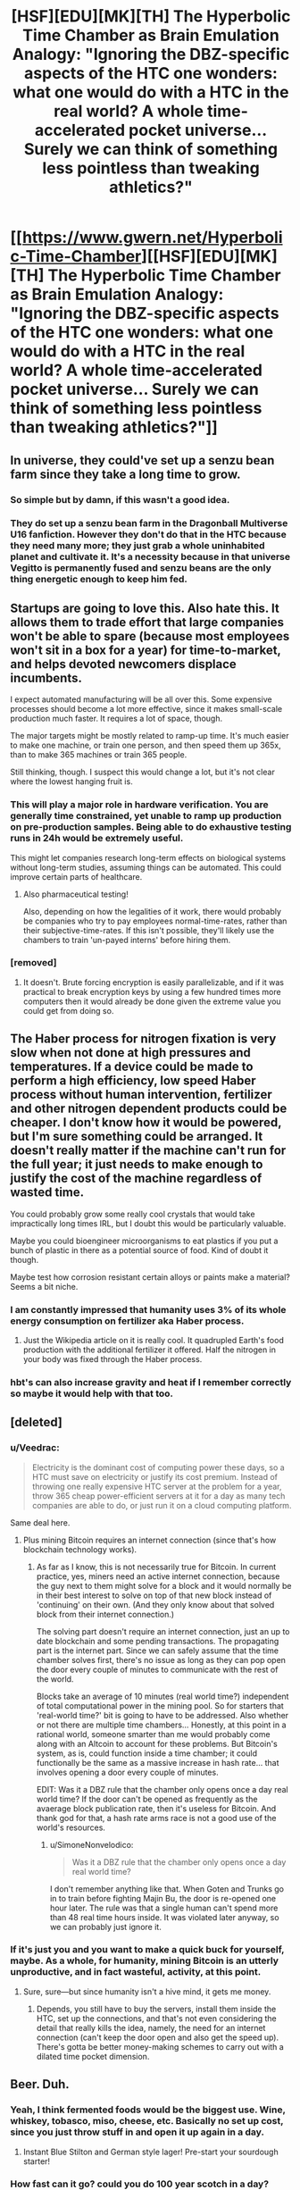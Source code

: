 #+TITLE: [HSF][EDU][MK][TH] The Hyperbolic Time Chamber as Brain Emulation Analogy: "Ignoring the DBZ-specific aspects of the HTC one wonders: what one would do with a HTC in the real world? A whole time-accelerated pocket universe… Surely we can think of something less pointless than tweaking athletics?"

* [[https://www.gwern.net/Hyperbolic-Time-Chamber][[HSF][EDU][MK][TH] The Hyperbolic Time Chamber as Brain Emulation Analogy: "Ignoring the DBZ-specific aspects of the HTC one wonders: what one would do with a HTC in the real world? A whole time-accelerated pocket universe… Surely we can think of something less pointless than tweaking athletics?"]]
:PROPERTIES:
:Author: erwgv3g34
:Score: 27
:DateUnix: 1535237627.0
:DateShort: 2018-Aug-26
:END:

** In universe, they could've set up a senzu bean farm since they take a long time to grow.
:PROPERTIES:
:Author: Kaos_Dragon
:Score: 23
:DateUnix: 1535253768.0
:DateShort: 2018-Aug-26
:END:

*** So simple but by damn, if this wasn't a good idea.
:PROPERTIES:
:Author: Kishoto
:Score: 6
:DateUnix: 1535484974.0
:DateShort: 2018-Aug-29
:END:


*** They do set up a senzu bean farm in the Dragonball Multiverse U16 fanfiction. However they don't do that in the HTC because they need many more; they just grab a whole uninhabited planet and cultivate it. It's a necessity because in that universe Vegitto is permanently fused and senzu beans are the only thing energetic enough to keep him fed.
:PROPERTIES:
:Author: SimoneNonvelodico
:Score: 4
:DateUnix: 1535497430.0
:DateShort: 2018-Aug-29
:END:


** Startups are going to love this. Also hate this. It allows them to trade effort that large companies won't be able to spare (because most employees won't sit in a box for a year) for time-to-market, and helps devoted newcomers displace incumbents.

I expect automated manufacturing will be all over this. Some expensive processes should become a lot more effective, since it makes small-scale production much faster. It requires a lot of space, though.

The major targets might be mostly related to ramp-up time. It's much easier to make one machine, or train one person, and then speed them up 365x, than to make 365 machines or train 365 people.

Still thinking, though. I suspect this would change a lot, but it's not clear where the lowest hanging fruit is.
:PROPERTIES:
:Author: Veedrac
:Score: 15
:DateUnix: 1535248497.0
:DateShort: 2018-Aug-26
:END:

*** This will play a major role in hardware verification. You are generally time constrained, yet unable to ramp up production on pre-production samples. Being able to do exhaustive testing runs in 24h would be extremely useful.

This might let companies research long-term effects on biological systems without long-term studies, assuming things can be automated. This could improve certain parts of healthcare.
:PROPERTIES:
:Author: Veedrac
:Score: 6
:DateUnix: 1535280086.0
:DateShort: 2018-Aug-26
:END:

**** Also pharmaceutical testing!

Also, depending on how the legalities of it work, there would probably be companies who try to pay employees normal-time-rates, rather than their subjective-time-rates. If this isn't possible, they'll likely use the chambers to train 'un-payed interns' before hiring them.
:PROPERTIES:
:Author: Ironsight
:Score: 2
:DateUnix: 1535912580.0
:DateShort: 2018-Sep-02
:END:


*** [removed]
:PROPERTIES:
:Score: 2
:DateUnix: 1535339041.0
:DateShort: 2018-Aug-27
:END:

**** It doesn't. Brute forcing encryption is easily parallelizable, and if it was practical to break encryption keys by using a few hundred times more computers then it would already be done given the extreme value you could get from doing so.
:PROPERTIES:
:Author: sicutumbo
:Score: 8
:DateUnix: 1535340853.0
:DateShort: 2018-Aug-27
:END:


** The Haber process for nitrogen fixation is very slow when not done at high pressures and temperatures. If a device could be made to perform a high efficiency, low speed Haber process without human intervention, fertilizer and other nitrogen dependent products could be cheaper. I don't know how it would be powered, but I'm sure something could be arranged. It doesn't really matter if the machine can't run for the full year; it just needs to make enough to justify the cost of the machine regardless of wasted time.

You could probably grow some really cool crystals that would take impractically long times IRL, but I doubt this would be particularly valuable.

Maybe you could bioengineer microorganisms to eat plastics if you put a bunch of plastic in there as a potential source of food. Kind of doubt it though.

Maybe test how corrosion resistant certain alloys or paints make a material? Seems a bit niche.
:PROPERTIES:
:Author: sicutumbo
:Score: 12
:DateUnix: 1535246267.0
:DateShort: 2018-Aug-26
:END:

*** I am constantly impressed that humanity uses 3% of its whole energy consumption on fertilizer aka Haber process.
:PROPERTIES:
:Author: SvalbardCaretaker
:Score: 8
:DateUnix: 1535286553.0
:DateShort: 2018-Aug-26
:END:

**** Just the Wikipedia article on it is really cool. It quadrupled Earth's food production with the additional fertilizer it offered. Half the nitrogen in your body was fixed through the Haber process.
:PROPERTIES:
:Author: sicutumbo
:Score: 8
:DateUnix: 1535293486.0
:DateShort: 2018-Aug-26
:END:


*** hbt's can also increase gravity and heat if I remember correctly so maybe it would help with that too.
:PROPERTIES:
:Author: mack2028
:Score: 2
:DateUnix: 1535266489.0
:DateShort: 2018-Aug-26
:END:


** [deleted]
:PROPERTIES:
:Score: 10
:DateUnix: 1535241992.0
:DateShort: 2018-Aug-26
:END:

*** u/Veedrac:
#+begin_quote
  Electricity is the dominant cost of computing power these days, so a HTC must save on electricity or justify its cost premium. Instead of throwing one really expensive HTC server at the problem for a year, throw 365 cheap power-efficient servers at it for a day as many tech companies are able to do, or just run it on a cloud computing platform.
#+end_quote

Same deal here.
:PROPERTIES:
:Author: Veedrac
:Score: 17
:DateUnix: 1535247279.0
:DateShort: 2018-Aug-26
:END:

**** Plus mining Bitcoin requires an internet connection (since that's how blockchain technology works).
:PROPERTIES:
:Author: alexanderwales
:Score: 4
:DateUnix: 1535250111.0
:DateShort: 2018-Aug-26
:END:

***** As far as I know, this is not necessarily true for Bitcoin. In current practice, yes, miners need an active internet connection, because the guy next to them might solve for a block and it would normally be in their best interest to solve on top of that new block instead of 'continuing' on their own. (And they only know about that solved block from their internet connection.)

The solving part doesn't require an internet connection, just an up to date blockchain and some pending transactions. The propagating part is the internet part. Since we can safely assume that the time chamber solves first, there's no issue as long as they can pop open the door every couple of minutes to communicate with the rest of the world.

Blocks take an average of 10 minutes (real world time?) independent of total computational power in the mining pool. So for starters that 'real-world time?' bit is going to have to be addressed. Also whether or not there are multiple time chambers... Honestly, at this point in a rational world, someone smarter than me would probably come along with an Altcoin to account for these problems. But Bitcoin's system, as is, could function inside a time chamber; it could functionally be the same as a massive increase in hash rate... that involves opening a door every couple of minutes.

EDIT: Was it a DBZ rule that the chamber only opens once a day real world time? If the door can't be opened as frequently as the avaerage block publication rate, then it's useless for Bitcoin. And thank god for that, a hash rate arms race is not a good use of the world's resources.
:PROPERTIES:
:Author: Gr_Cheese
:Score: 4
:DateUnix: 1535335395.0
:DateShort: 2018-Aug-27
:END:

****** u/SimoneNonvelodico:
#+begin_quote
  Was it a DBZ rule that the chamber only opens once a day real world time?
#+end_quote

I don't remember anything like that. When Goten and Trunks go in to train before fighting Majin Bu, the door is re-opened one hour later. The rule was that a single human can't spend more than 48 real time hours inside. It was violated later anyway, so we can probably just ignore it.
:PROPERTIES:
:Author: SimoneNonvelodico
:Score: 3
:DateUnix: 1535465780.0
:DateShort: 2018-Aug-28
:END:


*** If it's just you and you want to make a quick buck for yourself, maybe. As a whole, for humanity, mining Bitcoin is an utterly unproductive, and in fact wasteful, activity, at this point.
:PROPERTIES:
:Author: SimoneNonvelodico
:Score: 1
:DateUnix: 1535465700.0
:DateShort: 2018-Aug-28
:END:

**** Sure, sure---but since humanity isn't a hive mind, it gets me money.
:PROPERTIES:
:Author: Lightwavers
:Score: 2
:DateUnix: 1535465895.0
:DateShort: 2018-Aug-28
:END:

***** Depends, you still have to buy the servers, install them inside the HTC, set up the connections, and that's not even considering the detail that really kills the idea, namely, the need for an internet connection (can't keep the door open and also get the speed up). There's gotta be better money-making schemes to carry out with a dilated time pocket dimension.
:PROPERTIES:
:Author: SimoneNonvelodico
:Score: 2
:DateUnix: 1535466103.0
:DateShort: 2018-Aug-28
:END:


** Beer. Duh.
:PROPERTIES:
:Author: MineDogger
:Score: 6
:DateUnix: 1535240222.0
:DateShort: 2018-Aug-26
:END:

*** Yeah, I think fermented foods would be the biggest use. Wine, whiskey, tobasco, miso, cheese, etc. Basically no set up cost, since you just throw stuff in and open it up again in a day.
:PROPERTIES:
:Author: sicutumbo
:Score: 4
:DateUnix: 1535248153.0
:DateShort: 2018-Aug-26
:END:

**** Instant Blue Stilton and German style lager! Pre-start your sourdough starter!
:PROPERTIES:
:Author: MineDogger
:Score: 2
:DateUnix: 1535250349.0
:DateShort: 2018-Aug-26
:END:


*** How fast can it go? could you do 100 year scotch in a day?
:PROPERTIES:
:Author: mack2028
:Score: 1
:DateUnix: 1535266540.0
:DateShort: 2018-Aug-26
:END:

**** 365:1, so no
:PROPERTIES:
:Author: 1101560
:Score: 1
:DateUnix: 1535269257.0
:DateShort: 2018-Aug-26
:END:

***** but... 100 days, that is pretty good. in 2 years you could have scotch older than the oldest possible scotch. cheese too.
:PROPERTIES:
:Author: mack2028
:Score: 3
:DateUnix: 1535269515.0
:DateShort: 2018-Aug-26
:END:

****** You can be 100% sure there would be connoisseurs saying that products aged the normal way taste way superior to the htc fakes.
:PROPERTIES:
:Author: Tasty_Y
:Score: 9
:DateUnix: 1535279715.0
:DateShort: 2018-Aug-26
:END:


** I dunno what I'd use the article's hyperbolic time chamber for besides aging food, but the canon one can be exited at will (Goten and Trunks pre buu fight, Kid Goku taking a month and then leaving, iirc vegeta blew something critical up and had to leave early once). As such, it'd be a lot more useful for time critical tasks; need to get a response to an event? Have your pr people spend a week inside perfecting a speech, then have it ready to go within 10 minutes. Want to finish touching up a project or prototype before a deadline? Need to get your patch working before customers start seriously complaining?

I think the article crippled itself by adding that kinda arbitrary restriction on.
:PROPERTIES:
:Author: 1101560
:Score: 5
:DateUnix: 1535262754.0
:DateShort: 2018-Aug-26
:END:


** Cheat your way to faster processor speeds by sequestering all your computing hardware inside to make brute force a feasible solution for hard-to-solve problems.
:PROPERTIES:
:Author: Trips-Over-Tail
:Score: 4
:DateUnix: 1535247156.0
:DateShort: 2018-Aug-26
:END:

*** I don't think it would be much of an advantage. Brute forcing is parellelizable, so distributed computing would be more practical than powering a computer for a year with no human input. For problems like brute forcing encryption, a 365 factor speed increase wouldn't be significant enough to matter.
:PROPERTIES:
:Author: sicutumbo
:Score: 3
:DateUnix: 1535247713.0
:DateShort: 2018-Aug-26
:END:

**** How many HTCs can you nest inside one another?
:PROPERTIES:
:Author: Trips-Over-Tail
:Score: 1
:DateUnix: 1535253548.0
:DateShort: 2018-Aug-26
:END:

***** u/sicutumbo:
#+begin_quote
  There's no such thing as a HTC-within-a-HTC, so uses are limited to just that one 365x speedup - no 3652 speedups.
#+end_quote

The article disallows it. I'm not sure specifically what a 133k times speedup would do, but I think it would mostly be of scientific interest rather than industrial, since almost nothing would continue working for that long without repair.

Actually, neutralizing nuclear waste would be really useful. Stick anything in, wait a couple months, and it's no longer radioactive.
:PROPERTIES:
:Author: sicutumbo
:Score: 7
:DateUnix: 1535254043.0
:DateShort: 2018-Aug-26
:END:

****** Also wine making.
:PROPERTIES:
:Author: Trips-Over-Tail
:Score: 1
:DateUnix: 1535254388.0
:DateShort: 2018-Aug-26
:END:


** Shove your dev team in to meet deadlines. It's no less humane than the other shit some push.

Khonsu used HTCs as pretty devastating weapons.
:PROPERTIES:
:Author: Prezombie
:Score: 4
:DateUnix: 1535465629.0
:DateShort: 2018-Aug-28
:END:


** Frankly, if I had one I would likely use it to take long weekends where I didn't have to talk to anyone or do anything. maybe just sleep in there so I didn't have to worry about being late for things.
:PROPERTIES:
:Author: mack2028
:Score: 3
:DateUnix: 1535266716.0
:DateShort: 2018-Aug-26
:END:

*** Err, according to the link the HTC works by forcing the user to stay inside for 365 days relative time (1 day passing outside), and compares it to a super max prison. Using it for long weekends seems a bit... extreme.
:PROPERTIES:
:Author: deepwater61
:Score: 3
:DateUnix: 1535295897.0
:DateShort: 2018-Aug-26
:END:


** Why is software development considered zero sum here? If the Android developers spent a day there writing bug fixes, then Android users will have a smoother experience for one year, compared to the normal schedule.

And not only bug fixes, but I can think of a lot of software development tasks that can be done more or less in isolation, specially design ones. Imagine a new programming language, database engine, or file system developed in six real-time months by baton-passing developers using the HTC.

I would happily eat dehydrated food and live in isolation for a year to make this happen.
:PROPERTIES:
:Author: BoppreH
:Score: 3
:DateUnix: 1535311318.0
:DateShort: 2018-Aug-26
:END:

*** I think people using it for smaller increments would be more popular. Also, if a lot of people are doing it, growing food in them as well could mean a lot of fresh produce. The people who use them get to eat fresh food for (part of?) a year, and everyone else enjoys having stuff out of season (that's actually in season).
:PROPERTIES:
:Author: GeneralExtension
:Score: 2
:DateUnix: 1535324339.0
:DateShort: 2018-Aug-27
:END:


*** u/SimoneNonvelodico:
#+begin_quote
  I would happily eat dehydrated food and live in isolation for a year to make this happen.
#+end_quote

And in ten times Earth's gravity? It was also said that the conditions are really harsh - bad temperature excursion, low oxygen, and so on, though that can be adjusted within an environmentally controlled cubicle.
:PROPERTIES:
:Author: SimoneNonvelodico
:Score: 1
:DateUnix: 1535465944.0
:DateShort: 2018-Aug-28
:END:

**** From TFA:

#+begin_quote
  Ignoring the DBZ-specific aspects of the HTC like the person limit or increased gravity or air and temperature changes, one wonders: what one would do with a HTC in the real world?
#+end_quote
:PROPERTIES:
:Author: BoppreH
:Score: 3
:DateUnix: 1535469491.0
:DateShort: 2018-Aug-28
:END:


** I would send my favorite writers and artists in there with whatever option Master Roshi took that made him immortal so they could finish my goddamn manga. I'm looking at you Kentaro Miura
:PROPERTIES:
:Author: cidqueen
:Score: 2
:DateUnix: 1535262569.0
:DateShort: 2018-Aug-26
:END:


** Would make experiments that take up a lot of time be much more feasible.

What if you started a civilization in here? You'd be able to advance 365.25x faster than anyone else!
:PROPERTIES:
:Author: OnePunchFan8
:Score: 1
:DateUnix: 1535260519.0
:DateShort: 2018-Aug-26
:END:


** Medicine. Specifically, clinical trials.

So you want to know what the effects of the drug are going to be, twenty years later? That'll take three weeks.
:PROPERTIES:
:Author: Nimelennar
:Score: 1
:DateUnix: 1535287459.0
:DateShort: 2018-Aug-26
:END:

*** I don't think many people would be willing to spend twenty years of their lives in an isolated room. It would be like prison but worse.
:PROPERTIES:
:Author: sicutumbo
:Score: 2
:DateUnix: 1535293235.0
:DateShort: 2018-Aug-26
:END:

**** Well, instead of attempting colonization with equipment that's never been tested before (and without knowing what effects it'd have on people, etc.), there have been several experiments with closed systems on Earth like [[https://en.wikipedia.org/wiki/Biosphere_2][Biosphere 2]]. With an HTC, it might be easier to get volunteers since they wouldn't be gone very long.*

And, if you could afford to use HTCs on Mars, the farming boost might make things a lot easier.

#+begin_quote
  like prison but worse.
#+end_quote

*The horror uses are many, though immortals could get a lot more out of it (personally), for better or for worse. It also invites the question of why no one's tried the reverse technology. A message in a battery powered bottle from 400 years ago, that feels like it was written 26 hours ago. Digital storage, or time-locks (or messing with time locks) - although if the power goes off it might never come back on if no one's still around to remember to check.
:PROPERTIES:
:Author: GeneralExtension
:Score: 1
:DateUnix: 1535323854.0
:DateShort: 2018-Aug-27
:END:


**** Works potentially well for animal testing though.

But let's not forget it's also at 10x G so it'll probably kill you if you stay inside that long.
:PROPERTIES:
:Author: SimoneNonvelodico
:Score: 1
:DateUnix: 1535465887.0
:DateShort: 2018-Aug-28
:END:


** Well, we could speed up computation. Dump in there all the world's supercomputing clusters, we get a 365 times speed-up factor on everything we do, we can finally crack really hard problems that are currently unfeasible. Putting humans in it is a double edged sword (who wants to take one year off their lives like that? Also, the 10x G doesn't help).

Lots of other processes that have a natural speed could benefit from the acceleration, like organ and tissue growing, in theory. Though again, the 10x G must be factored in there. If you can grow food in it, you've just solved every food problem for a very long time. And you /should/ be able to grow food in it - at worst, you can run cloned meat labs and mycoprotein reactors. Not sure whether that white, pale light is good enough for crops...

It seems very vast, it's not inhabited, and time flows quickly - perfect place to just dump your nuclear waste! What would have taken 300 years to decay now takes one. And anyway it's stocked in a separate dimension. Problem solved forever.

I keep trying to think of energy applications, like a perpetual motion machine, but I'm afraid that can't be hacked out of it. It could perhaps if you could keep the door open and operate something within the time speed differential, but you can't, or you'd die just stepping in, while your body's half in half out - the time differential activates when you close the door. So that's just not a good avenue to pursue.
:PROPERTIES:
:Author: SimoneNonvelodico
:Score: 1
:DateUnix: 1535465625.0
:DateShort: 2018-Aug-28
:END:


** You could grow massive amounts of /Aspergillus ticor/.
:PROPERTIES:
:Author: awesomeideas
:Score: 1
:DateUnix: 1535495971.0
:DateShort: 2018-Aug-29
:END:


** Training neural networks.. it's a task hard to parallelize, and does not require any realtime internet access. AlphaZero was trained on 64 TPU , roughly 180 tfops each. A personal laptop's gaming GPU could maybe achieve 9 tfops, speeding up by a factor of 365 getting a respectable 3285 tflops. Making lots of Google scale stuff doable at home.
:PROPERTIES:
:Author: hyenagrins
:Score: 1
:DateUnix: 1535682570.0
:DateShort: 2018-Aug-31
:END:

*** Training neural networks works in parallel pretty well. AlphaZero, for example, was, what, a day to superhuman and a few days wallclock total? And training a near-SOTA ImageNet is down to 4 minutes; if you're a stickler for accuracy, maybe it's 8 or 11 minutes, I don't follow it that closely. In any case, it's quite quick. OA5 is ginormously parallel and it's hard to say how fast wallclock it would be if OA started from scratch rather than constantly using transfer learning whenever they make a tweak, but given all the cleanups and the original training curve, probably on the order of weeks. Even GANs parallelize well, as BigGAN demonstrates with TPUs. The limiting factor is more money (capital/electricity). But if you can't afford to spend 10 GPU-years, it doesn't make much of a difference if that's 0.1 years on 100 GPUs or 10 years on 1 GPU, you can't afford it either way.
:PROPERTIES:
:Author: gwern
:Score: 1
:DateUnix: 1541122161.0
:DateShort: 2018-Nov-02
:END:
